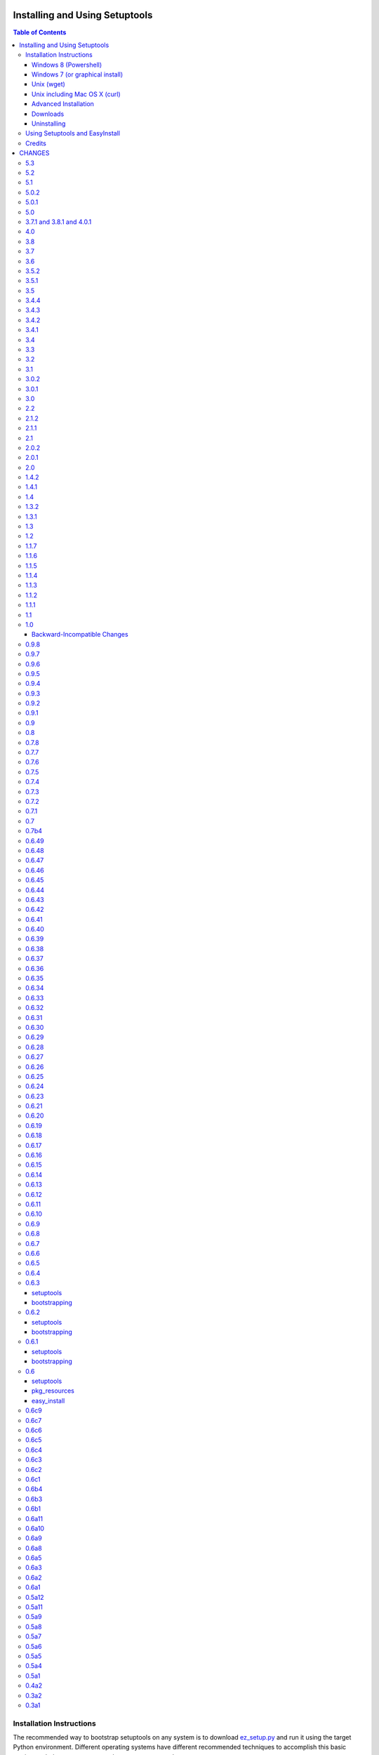 ===============================
Installing and Using Setuptools
===============================

.. contents:: **Table of Contents**


-------------------------
Installation Instructions
-------------------------

The recommended way to bootstrap setuptools on any system is to download
`ez_setup.py`_ and run it using the target Python environment. Different
operating systems have different recommended techniques to accomplish this
basic routine, so below are some examples to get you started.

Setuptools requires Python 2.6 or later. To install setuptools
on Python 2.4 or Python 2.5, use the `bootstrap script for Setuptools 1.x
<https://bitbucket.org/pypa/setuptools/raw/bootstrap-py24/ez_setup.py>`_.

The link provided to ez_setup.py is a bookmark to bootstrap script for the
latest known stable release.

.. _ez_setup.py: https://bootstrap.pypa.io/ez_setup.py

Windows 8 (Powershell)
======================

For best results, uninstall previous versions FIRST (see `Uninstalling`_).

Using Windows 8 or later, it's possible to install with one simple Powershell
command. Start up Powershell and paste this command::

    > (Invoke-WebRequest https://bootstrap.pypa.io/ez_setup.py).Content | python -

You must start the Powershell with Administrative privileges or you may choose
to install a user-local installation::

    > (Invoke-WebRequest https://bootstrap.pypa.io/ez_setup.py).Content | python - --user

If you have Python 3.3 or later, you can use the ``py`` command to install to
different Python versions. For example, to install to Python 3.3 if you have
Python 2.7 installed::

    > (Invoke-WebRequest https://bootstrap.pypa.io/ez_setup.py).Content | py -3 -

The recommended way to install setuptools on Windows is to download
`ez_setup.py`_ and run it. The script will download the appropriate .egg
file and install it for you.

Once installation is complete, you will find an ``easy_install`` program in
your Python ``Scripts`` subdirectory.  For simple invocation and best results,
add this directory to your ``PATH`` environment variable, if it is not already
present. If you did a user-local install, the ``Scripts`` subdirectory is
``$env:APPDATA\Python\Scripts``.


Windows 7 (or graphical install)
================================

For Windows 7 and earlier, download `ez_setup.py`_ using your favorite web
browser or other technique and "run" that file.


Unix (wget)
===========

Most Linux distributions come with wget.

Download `ez_setup.py`_ and run it using the target Python version. The script
will download the appropriate version and install it for you::

    > wget https://bootstrap.pypa.io/ez_setup.py -O - | python

Note that you will may need to invoke the command with superuser privileges to
install to the system Python::

    > wget https://bootstrap.pypa.io/ez_setup.py -O - | sudo python

Alternatively, Setuptools may be installed to a user-local path::

    > wget https://bootstrap.pypa.io/ez_setup.py -O - | python - --user

Unix including Mac OS X (curl)
==============================

If your system has curl installed, follow the ``wget`` instructions but
replace ``wget`` with ``curl`` and ``-O`` with ``-o``. For example::

    > curl https://bootstrap.pypa.io/ez_setup.py -o - | python


Advanced Installation
=====================

For more advanced installation options, such as installing to custom
locations or prefixes, download and extract the source
tarball from `Setuptools on PyPI <https://pypi.python.org/pypi/setuptools>`_
and run setup.py with any supported distutils and Setuptools options.
For example::

    setuptools-x.x$ python setup.py install --prefix=/opt/setuptools

Use ``--help`` to get a full options list, but we recommend consulting
the `EasyInstall manual`_ for detailed instructions, especially `the section
on custom installation locations`_.

.. _EasyInstall manual: https://pythonhosted.org/setuptools/EasyInstall
.. _the section on custom installation locations: https://pythonhosted.org/setuptools/EasyInstall#custom-installation-locations


Downloads
=========

All setuptools downloads can be found at `the project's home page in the Python
Package Index`_.  Scroll to the very bottom of the page to find the links.

.. _the project's home page in the Python Package Index: https://pypi.python.org/pypi/setuptools

In addition to the PyPI downloads, the development version of ``setuptools``
is available from the `Bitbucket repo`_, and in-development versions of the
`0.6 branch`_ are available as well.

.. _Bitbucket repo: https://bitbucket.org/pypa/setuptools/get/default.tar.gz#egg=setuptools-dev
.. _0.6 branch: http://svn.python.org/projects/sandbox/branches/setuptools-0.6/#egg=setuptools-dev06

Uninstalling
============

On Windows, if Setuptools was installed using an ``.exe`` or ``.msi``
installer, simply use the uninstall feature of "Add/Remove Programs" in the
Control Panel.

Otherwise, to uninstall Setuptools or Distribute, regardless of the Python
version, delete all ``setuptools*`` and ``distribute*`` files and
directories from your system's ``site-packages`` directory
(and any other ``sys.path`` directories) FIRST.

If you are upgrading or otherwise plan to re-install Setuptools or Distribute,
nothing further needs to be done. If you want to completely remove Setuptools,
you may also want to remove the 'easy_install' and 'easy_install-x.x' scripts
and associated executables installed to the Python scripts directory.

--------------------------------
Using Setuptools and EasyInstall
--------------------------------

Here are some of the available manuals, tutorials, and other resources for
learning about Setuptools, Python Eggs, and EasyInstall:

* `The EasyInstall user's guide and reference manual`_
* `The setuptools Developer's Guide`_
* `The pkg_resources API reference`_
* `Package Compatibility Notes`_ (user-maintained)
* `The Internal Structure of Python Eggs`_

Questions, comments, and bug reports should be directed to the `distutils-sig
mailing list`_.  If you have written (or know of) any tutorials, documentation,
plug-ins, or other resources for setuptools users, please let us know about
them there, so this reference list can be updated.  If you have working,
*tested* patches to correct problems or add features, you may submit them to
the `setuptools bug tracker`_.

.. _setuptools bug tracker: https://bitbucket.org/pypa/setuptools/issues
.. _Package Compatibility Notes: https://pythonhosted.org/setuptools/PackageNotes
.. _The Internal Structure of Python Eggs: https://pythonhosted.org/setuptools/formats.html
.. _The setuptools Developer's Guide: https://pythonhosted.org/setuptools/setuptools.html
.. _The pkg_resources API reference: https://pythonhosted.org/setuptools/pkg_resources.html
.. _The EasyInstall user's guide and reference manual: https://pythonhosted.org/setuptools/easy_install.html
.. _distutils-sig mailing list: http://mail.python.org/pipermail/distutils-sig/


-------
Credits
-------

* The original design for the ``.egg`` format and the ``pkg_resources`` API was
  co-created by Phillip Eby and Bob Ippolito.  Bob also implemented the first
  version of ``pkg_resources``, and supplied the OS X operating system version
  compatibility algorithm.

* Ian Bicking implemented many early "creature comfort" features of
  easy_install, including support for downloading via Sourceforge and
  Subversion repositories.  Ian's comments on the Web-SIG about WSGI
  application deployment also inspired the concept of "entry points" in eggs,
  and he has given talks at PyCon and elsewhere to inform and educate the
  community about eggs and setuptools.

* Jim Fulton contributed time and effort to build automated tests of various
  aspects of ``easy_install``, and supplied the doctests for the command-line
  ``.exe`` wrappers on Windows.

* Phillip J. Eby is the seminal author of setuptools, and
  first proposed the idea of an importable binary distribution format for
  Python application plug-ins.

* Significant parts of the implementation of setuptools were funded by the Open
  Source Applications Foundation, to provide a plug-in infrastructure for the
  Chandler PIM application.  In addition, many OSAF staffers (such as Mike
  "Code Bear" Taylor) contributed their time and stress as guinea pigs for the
  use of eggs and setuptools, even before eggs were "cool".  (Thanks, guys!)

* Tarek Ziadé is the principal author of the Distribute fork, which
  re-invigorated the community on the project, encouraged renewed innovation,
  and addressed many defects.

* Since the merge with Distribute, Jason R. Coombs is the
  maintainer of setuptools.  The project is maintained in coordination with
  the Python Packaging Authority (PyPA) and the larger Python community.

.. _files:

=======
CHANGES
=======

---
5.3
---

* `Issue #185 <https://bitbucket.org/pypa/setuptools/issue/185>`_: Make svn tagging work on the new style SVN metadata.
  Thanks cazabon!
* Prune revision control directories (e.g .svn) from base path
  as well as sub-directories.

---
5.2
---

* Added a `Developer Guide
  <https://pythonhosted.org/setuptools/developer-guide.html>`_ to the official
  documentation.
* Some code refactoring and cleanup was done with no intended behavioral
  changes.
* During install_egg_info, the generated lines for namespace package .pth
  files are now processed even during a dry run.

---
5.1
---

* `Issue #202 <https://bitbucket.org/pypa/setuptools/issue/202>`_: Implemented more robust cache invalidation for the ZipImporter,
  building on the work in `Issue #168 <https://bitbucket.org/pypa/setuptools/issue/168>`_. Special thanks to Jurko Gospodnetić and
  PJE.

-----
5.0.2
-----

* `Issue #220 <https://bitbucket.org/pypa/setuptools/issue/220>`_: Restored script templates.

-----
5.0.1
-----

* Renamed script templates to end with .tmpl now that they no longer need
  to be processed by 2to3. Fixes spurious syntax errors during build/install.

---
5.0
---

* `Issue #218 <https://bitbucket.org/pypa/setuptools/issue/218>`_: Re-release of 3.8.1 to signal that it supersedes 4.x.
* Incidentally, script templates were updated not to include the triple-quote
  escaping.

-------------------------
3.7.1 and 3.8.1 and 4.0.1
-------------------------

* `Issue #213 <https://bitbucket.org/pypa/setuptools/issue/213>`_: Use legacy StringIO behavior for compatibility under pbr.
* `Issue #218 <https://bitbucket.org/pypa/setuptools/issue/218>`_: Setuptools 3.8.1 superseded 4.0.1, and 4.x was removed
  from the available versions to install.

---
4.0
---

* `Issue #210 <https://bitbucket.org/pypa/setuptools/issue/210>`_: ``setup.py develop`` now copies scripts in binary mode rather
  than text mode, matching the behavior of the ``install`` command.

---
3.8
---

* Extend `Issue #197 <https://bitbucket.org/pypa/setuptools/issue/197>`_ workaround to include all Python 3 versions prior to
  3.2.2.

---
3.7
---

* `Issue #193 <https://bitbucket.org/pypa/setuptools/issue/193>`_: Improved handling of Unicode filenames when building manifests.

---
3.6
---

* `Issue #203 <https://bitbucket.org/pypa/setuptools/issue/203>`_: Honor proxy settings for Powershell downloader in the bootstrap
  routine.

-----
3.5.2
-----

* `Issue #168 <https://bitbucket.org/pypa/setuptools/issue/168>`_: More robust handling of replaced zip files and stale caches.
  Fixes ZipImportError complaining about a 'bad local header'.

-----
3.5.1
-----

* `Issue #199 <https://bitbucket.org/pypa/setuptools/issue/199>`_: Restored ``install._install`` for compatibility with earlier
  NumPy versions.

---
3.5
---

* `Issue #195 <https://bitbucket.org/pypa/setuptools/issue/195>`_: Follow symbolic links in find_packages (restoring behavior
  broken in 3.4).
* `Issue #197 <https://bitbucket.org/pypa/setuptools/issue/197>`_: On Python 3.1, PKG-INFO is now saved in a UTF-8 encoding instead
  of ``sys.getpreferredencoding`` to match the behavior on Python 2.6-3.4.
* `Issue #192 <https://bitbucket.org/pypa/setuptools/issue/192>`_: Preferred bootstrap location is now
  https://bootstrap.pypa.io/ez_setup.py (mirrored from former location).

-----
3.4.4
-----

* `Issue #184 <https://bitbucket.org/pypa/setuptools/issue/184>`_: Correct failure where find_package over-matched packages
  when directory traversal isn't short-circuited.

-----
3.4.3
-----

* `Issue #183 <https://bitbucket.org/pypa/setuptools/issue/183>`_: Really fix test command with Python 3.1.

-----
3.4.2
-----

* `Issue #183 <https://bitbucket.org/pypa/setuptools/issue/183>`_: Fix additional regression in test command on Python 3.1.

-----
3.4.1
-----

* `Issue #180 <https://bitbucket.org/pypa/setuptools/issue/180>`_: Fix regression in test command not caught by py.test-run tests.

---
3.4
---

* `Issue #176 <https://bitbucket.org/pypa/setuptools/issue/176>`_: Add parameter to the test command to support a custom test
  runner: --test-runner or -r.
* `Issue #177 <https://bitbucket.org/pypa/setuptools/issue/177>`_: Now assume most common invocation to install command on
  platforms/environments without stack support (issuing a warning). Setuptools
  now installs naturally on IronPython. Behavior on CPython should be
  unchanged.

---
3.3
---

* Add ``include`` parameter to ``setuptools.find_packages()``.

---
3.2
---

* `Pull Request #39 <https://bitbucket.org/pypa/setuptools/pull-request/39>`_: Add support for C++ targets from Cython ``.pyx`` files.
* `Issue #162 <https://bitbucket.org/pypa/setuptools/issue/162>`_: Update dependency on certifi to 1.0.1.
* `Issue #164 <https://bitbucket.org/pypa/setuptools/issue/164>`_: Update dependency on wincertstore to 0.2.

---
3.1
---

* `Issue #161 <https://bitbucket.org/pypa/setuptools/issue/161>`_: Restore Features functionality to allow backward compatibility
  (for Features) until the uses of that functionality is sufficiently removed.

-----
3.0.2
-----

* Correct typo in previous bugfix.

-----
3.0.1
-----

* `Issue #157 <https://bitbucket.org/pypa/setuptools/issue/157>`_: Restore support for Python 2.6 in bootstrap script where
  ``zipfile.ZipFile`` does not yet have support for context managers.

---
3.0
---

* `Issue #125 <https://bitbucket.org/pypa/setuptools/issue/125>`_: Prevent Subversion support from creating a ~/.subversion
  directory just for checking the presence of a Subversion repository.
* `Issue #12 <https://bitbucket.org/pypa/setuptools/issue/12>`_: Namespace packages are now imported lazily.  That is, the mere
  declaration of a namespace package in an egg on ``sys.path`` no longer
  causes it to be imported when ``pkg_resources`` is imported.  Note that this
  change means that all of a namespace package's ``__init__.py`` files must
  include a ``declare_namespace()`` call in order to ensure that they will be
  handled properly at runtime.  In 2.x it was possible to get away without
  including the declaration, but only at the cost of forcing namespace
  packages to be imported early, which 3.0 no longer does.
* `Issue #148 <https://bitbucket.org/pypa/setuptools/issue/148>`_: When building (bdist_egg), setuptools no longer adds
  ``__init__.py`` files to namespace packages. Any packages that rely on this
  behavior will need to create ``__init__.py`` files and include the
  ``declare_namespace()``.
* `Issue #7 <https://bitbucket.org/pypa/setuptools/issue/7>`_: Setuptools itself is now distributed as a zip archive in addition to
  tar archive. ez_setup.py now uses zip archive. This approach avoids the potential
  security vulnerabilities presented by use of tar archives in ez_setup.py.
  It also leverages the security features added to ZipFile.extract in Python 2.7.4.
* `Issue #65 <https://bitbucket.org/pypa/setuptools/issue/65>`_: Removed deprecated Features functionality.
* `Pull Request #28 <https://bitbucket.org/pypa/setuptools/pull-request/28>`_: Remove backport of ``_bytecode_filenames`` which is
  available in Python 2.6 and later, but also has better compatibility with
  Python 3 environments.
* `Issue #156 <https://bitbucket.org/pypa/setuptools/issue/156>`_: Fix spelling of __PYVENV_LAUNCHER__ variable.

---
2.2
---

* `Issue #141 <https://bitbucket.org/pypa/setuptools/issue/141>`_: Restored fix for allowing setup_requires dependencies to
  override installed dependencies during setup.
* `Issue #128 <https://bitbucket.org/pypa/setuptools/issue/128>`_: Fixed issue where only the first dependency link was honored
  in a distribution where multiple dependency links were supplied.

-----
2.1.2
-----

* `Issue #144 <https://bitbucket.org/pypa/setuptools/issue/144>`_: Read long_description using codecs module to avoid errors
  installing on systems where LANG=C.

-----
2.1.1
-----

* `Issue #139 <https://bitbucket.org/pypa/setuptools/issue/139>`_: Fix regression in re_finder for CVS repos (and maybe Git repos
  as well).

---
2.1
---

* `Issue #129 <https://bitbucket.org/pypa/setuptools/issue/129>`_: Suppress inspection of ``*.whl`` files when searching for files
  in a zip-imported file.
* `Issue #131 <https://bitbucket.org/pypa/setuptools/issue/131>`_: Fix RuntimeError when constructing an egg fetcher.

-----
2.0.2
-----

* Fix NameError during installation with Python implementations (e.g. Jython)
  not containing parser module.
* Fix NameError in ``sdist:re_finder``.

-----
2.0.1
-----

* `Issue #124 <https://bitbucket.org/pypa/setuptools/issue/124>`_: Fixed error in list detection in upload_docs.

---
2.0
---

* `Issue #121 <https://bitbucket.org/pypa/setuptools/issue/121>`_: Exempt lib2to3 pickled grammars from DirectorySandbox.
* `Issue #41 <https://bitbucket.org/pypa/setuptools/issue/41>`_: Dropped support for Python 2.4 and Python 2.5. Clients requiring
  setuptools for those versions of Python should use setuptools 1.x.
* Removed ``setuptools.command.easy_install.HAS_USER_SITE``. Clients
  expecting this boolean variable should use ``site.ENABLE_USER_SITE``
  instead.
* Removed ``pkg_resources.ImpWrapper``. Clients that expected this class
  should use ``pkgutil.ImpImporter`` instead.

-----
1.4.2
-----

* `Issue #116 <https://bitbucket.org/pypa/setuptools/issue/116>`_: Correct TypeError when reading a local package index on Python
  3.

-----
1.4.1
-----

* `Issue #114 <https://bitbucket.org/pypa/setuptools/issue/114>`_: Use ``sys.getfilesystemencoding`` for decoding config in
  ``bdist_wininst`` distributions.

* `Issue #105 <https://bitbucket.org/pypa/setuptools/issue/105>`_ and `Issue #113 <https://bitbucket.org/pypa/setuptools/issue/113>`_: Establish a more robust technique for
  determining the terminal encoding::

    1. Try ``getpreferredencoding``
    2. If that returns US_ASCII or None, try the encoding from
       ``getdefaultlocale``. If that encoding was a "fallback" because Python
       could not figure it out from the environment or OS, encoding remains
       unresolved.
    3. If the encoding is resolved, then make sure Python actually implements
       the encoding.
    4. On the event of an error or unknown codec, revert to fallbacks
       (UTF-8 on Darwin, ASCII on everything else).
    5. On the encoding is 'mac-roman' on Darwin, use UTF-8 as 'mac-roman' was
       a bug on older Python releases.

    On a side note, it would seem that the encoding only matters for when SVN
    does not yet support ``--xml`` and when getting repository and svn version
    numbers. The ``--xml`` technique should yield UTF-8 according to some
    messages on the SVN mailing lists. So if the version numbers are always
    7-bit ASCII clean, it may be best to only support the file parsing methods
    for legacy SVN releases and support for SVN without the subprocess command
    would simple go away as support for the older SVNs does.

---
1.4
---

* `Issue #27 <https://bitbucket.org/pypa/setuptools/issue/27>`_: ``easy_install`` will now use credentials from .pypirc if
  present for connecting to the package index.
* `Pull Request #21 <https://bitbucket.org/pypa/setuptools/pull-request/21>`_: Omit unwanted newlines in ``package_index._encode_auth``
  when the username/password pair length indicates wrapping.

-----
1.3.2
-----

* `Issue #99 <https://bitbucket.org/pypa/setuptools/issue/99>`_: Fix filename encoding issues in SVN support.

-----
1.3.1
-----

* Remove exuberant warning in SVN support when SVN is not used.

---
1.3
---

* Address security vulnerability in SSL match_hostname check as reported in
  `Python #17997 <http://bugs.python.org/issue17997>`_.
* Prefer `backports.ssl_match_hostname
  <https://pypi.python.org/pypi/backports.ssl_match_hostname>`_ for backport
  implementation if present.
* Correct NameError in ``ssl_support`` module (``socket.error``).

---
1.2
---

* `Issue #26 <https://bitbucket.org/pypa/setuptools/issue/26>`_: Add support for SVN 1.7. Special thanks to Philip Thiem for the
  contribution.
* `Issue #93 <https://bitbucket.org/pypa/setuptools/issue/93>`_: Wheels are now distributed with every release. Note that as
  reported in `Issue #108 <https://bitbucket.org/pypa/setuptools/issue/108>`_, as of Pip 1.4, scripts aren't installed properly
  from wheels. Therefore, if using Pip to install setuptools from a wheel,
  the ``easy_install`` command will not be available.
* Setuptools "natural" launcher support, introduced in 1.0, is now officially
  supported.

-----
1.1.7
-----

* Fixed behavior of NameError handling in 'script template (dev).py' (script
  launcher for 'develop' installs).
* ``ez_setup.py`` now ensures partial downloads are cleaned up following
  a failed download.
* `Distribute #363 <https://bitbucket.org/tarek/distribute/issue/363>`_ and `Issue #55 <https://bitbucket.org/pypa/setuptools/issue/55>`_: Skip an sdist test that fails on locales
  other than UTF-8.

-----
1.1.6
-----

* `Distribute #349 <https://bitbucket.org/tarek/distribute/issue/349>`_: ``sandbox.execfile`` now opens the target file in binary
  mode, thus honoring a BOM in the file when compiled.

-----
1.1.5
-----

* `Issue #69 <https://bitbucket.org/pypa/setuptools/issue/69>`_: Second attempt at fix (logic was reversed).

-----
1.1.4
-----

* `Issue #77 <https://bitbucket.org/pypa/setuptools/issue/77>`_: Fix error in upload command (Python 2.4).

-----
1.1.3
-----

* Fix NameError in previous patch.

-----
1.1.2
-----

* `Issue #69 <https://bitbucket.org/pypa/setuptools/issue/69>`_: Correct issue where 404 errors are returned for URLs with
  fragments in them (such as #egg=).

-----
1.1.1
-----

* `Issue #75 <https://bitbucket.org/pypa/setuptools/issue/75>`_: Add ``--insecure`` option to ez_setup.py to accommodate
  environments where a trusted SSL connection cannot be validated.
* `Issue #76 <https://bitbucket.org/pypa/setuptools/issue/76>`_: Fix AttributeError in upload command with Python 2.4.

---
1.1
---

* `Issue #71 <https://bitbucket.org/pypa/setuptools/issue/71>`_ (`Distribute #333 <https://bitbucket.org/tarek/distribute/issue/333>`_): EasyInstall now puts less emphasis on the
  condition when a host is blocked via ``--allow-hosts``.
* `Issue #72 <https://bitbucket.org/pypa/setuptools/issue/72>`_: Restored Python 2.4 compatibility in ``ez_setup.py``.

---
1.0
---

* `Issue #60 <https://bitbucket.org/pypa/setuptools/issue/60>`_: On Windows, Setuptools supports deferring to another launcher,
  such as Vinay Sajip's `pylauncher <https://bitbucket.org/pypa/pylauncher>`_
  (included with Python 3.3) to launch console and GUI scripts and not install
  its own launcher executables. This experimental functionality is currently
  only enabled if  the ``SETUPTOOLS_LAUNCHER`` environment variable is set to
  "natural". In the future, this behavior may become default, but only after
  it has matured and seen substantial adoption. The ``SETUPTOOLS_LAUNCHER``
  also accepts "executable" to force the default behavior of creating launcher
  executables.
* `Issue #63 <https://bitbucket.org/pypa/setuptools/issue/63>`_: Bootstrap script (ez_setup.py) now prefers Powershell, curl, or
  wget for retrieving the Setuptools tarball for improved security of the
  install. The script will still fall back to a simple ``urlopen`` on
  platforms that do not have these tools.
* `Issue #65 <https://bitbucket.org/pypa/setuptools/issue/65>`_: Deprecated the ``Features`` functionality.
* `Issue #52 <https://bitbucket.org/pypa/setuptools/issue/52>`_: In ``VerifyingHTTPSConn``, handle a tunnelled (proxied)
  connection.

Backward-Incompatible Changes
=============================

This release includes a couple of backward-incompatible changes, but most if
not all users will find 1.0 a drop-in replacement for 0.9.

* `Issue #50 <https://bitbucket.org/pypa/setuptools/issue/50>`_: Normalized API of environment marker support. Specifically,
  removed line number and filename from SyntaxErrors when returned from
  `pkg_resources.invalid_marker`. Any clients depending on the specific
  string representation of exceptions returned by that function may need to
  be updated to account for this change.
* `Issue #50 <https://bitbucket.org/pypa/setuptools/issue/50>`_: SyntaxErrors generated by `pkg_resources.invalid_marker` are
  normalized for cross-implementation consistency.
* Removed ``--ignore-conflicts-at-my-risk`` and ``--delete-conflicting``
  options to easy_install. These options have been deprecated since 0.6a11.

-----
0.9.8
-----

* `Issue #53 <https://bitbucket.org/pypa/setuptools/issue/53>`_: Fix NameErrors in `_vcs_split_rev_from_url`.

-----
0.9.7
-----

* `Issue #49 <https://bitbucket.org/pypa/setuptools/issue/49>`_: Correct AttributeError on PyPy where a hashlib.HASH object does
  not have a `.name` attribute.
* `Issue #34 <https://bitbucket.org/pypa/setuptools/issue/34>`_: Documentation now refers to bootstrap script in code repository
  referenced by bookmark.
* Add underscore-separated keys to environment markers (markerlib).

-----
0.9.6
-----

* `Issue #44 <https://bitbucket.org/pypa/setuptools/issue/44>`_: Test failure on Python 2.4 when MD5 hash doesn't have a `.name`
  attribute.

-----
0.9.5
-----

* `Python #17980 <http://bugs.python.org/issue17980>`_: Fix security vulnerability in SSL certificate validation.

-----
0.9.4
-----

* `Issue #43 <https://bitbucket.org/pypa/setuptools/issue/43>`_: Fix issue (introduced in 0.9.1) with version resolution when
  upgrading over other releases of Setuptools.

-----
0.9.3
-----

* `Issue #42 <https://bitbucket.org/pypa/setuptools/issue/42>`_: Fix new ``AttributeError`` introduced in last fix.

-----
0.9.2
-----

* `Issue #42 <https://bitbucket.org/pypa/setuptools/issue/42>`_: Fix regression where blank checksums would trigger an
  ``AttributeError``.

-----
0.9.1
-----

* `Distribute #386 <https://bitbucket.org/tarek/distribute/issue/386>`_: Allow other positional and keyword arguments to os.open.
* Corrected dependency on certifi mis-referenced in 0.9.

---
0.9
---

* `package_index` now validates hashes other than MD5 in download links.

---
0.8
---

* Code base now runs on Python 2.4 - Python 3.3 without Python 2to3
  conversion.

-----
0.7.8
-----

* `Distribute #375 <https://bitbucket.org/tarek/distribute/issue/375>`_: Yet another fix for yet another regression.

-----
0.7.7
-----

* `Distribute #375 <https://bitbucket.org/tarek/distribute/issue/375>`_: Repair AttributeError created in last release (redo).
* `Issue #30 <https://bitbucket.org/pypa/setuptools/issue/30>`_: Added test for get_cache_path.

-----
0.7.6
-----

* `Distribute #375 <https://bitbucket.org/tarek/distribute/issue/375>`_: Repair AttributeError created in last release.

-----
0.7.5
-----

* `Issue #21 <https://bitbucket.org/pypa/setuptools/issue/21>`_: Restore Python 2.4 compatibility in ``test_easy_install``.
* `Distribute #375 <https://bitbucket.org/tarek/distribute/issue/375>`_: Merged additional warning from Distribute 0.6.46.
* Now honor the environment variable
  ``SETUPTOOLS_DISABLE_VERSIONED_EASY_INSTALL_SCRIPT`` in addition to the now
  deprecated ``DISTRIBUTE_DISABLE_VERSIONED_EASY_INSTALL_SCRIPT``.

-----
0.7.4
-----

* `Issue #20 <https://bitbucket.org/pypa/setuptools/issue/20>`_: Fix comparison of parsed SVN version on Python 3.

-----
0.7.3
-----

* `Issue #1 <https://bitbucket.org/pypa/setuptools/issue/1>`_: Disable installation of Windows-specific files on non-Windows systems.
* Use new sysconfig module with Python 2.7 or >=3.2.

-----
0.7.2
-----

* `Issue #14 <https://bitbucket.org/pypa/setuptools/issue/14>`_: Use markerlib when the `parser` module is not available.
* `Issue #10 <https://bitbucket.org/pypa/setuptools/issue/10>`_: ``ez_setup.py`` now uses HTTPS to download setuptools from PyPI.

-----
0.7.1
-----

* Fix NameError (`Issue #3 <https://bitbucket.org/pypa/setuptools/issue/3>`_) again - broken in bad merge.

---
0.7
---

* Merged Setuptools and Distribute. See docs/merge.txt for details.

Added several features that were slated for setuptools 0.6c12:

* Index URL now defaults to HTTPS.
* Added experimental environment marker support. Now clients may designate a
  PEP-426 environment marker for "extra" dependencies. Setuptools uses this
  feature in ``setup.py`` for optional SSL and certificate validation support
  on older platforms. Based on Distutils-SIG discussions, the syntax is
  somewhat tentative. There should probably be a PEP with a firmer spec before
  the feature should be considered suitable for use.
* Added support for SSL certificate validation when installing packages from
  an HTTPS service.

-----
0.7b4
-----

* `Issue #3 <https://bitbucket.org/pypa/setuptools/issue/3>`_: Fixed NameError in SSL support.

------
0.6.49
------

* Move warning check in ``get_cache_path`` to follow the directory creation
  to avoid errors when the cache path does not yet exist. Fixes the error
  reported in `Distribute #375 <https://bitbucket.org/tarek/distribute/issue/375>`_.

------
0.6.48
------

* Correct AttributeError in ``ResourceManager.get_cache_path`` introduced in
  0.6.46 (redo).

------
0.6.47
------

* Correct AttributeError in ``ResourceManager.get_cache_path`` introduced in
  0.6.46.

------
0.6.46
------

* `Distribute #375 <https://bitbucket.org/tarek/distribute/issue/375>`_: Issue a warning if the PYTHON_EGG_CACHE or otherwise
  customized egg cache location specifies a directory that's group- or
  world-writable.

------
0.6.45
------

* `Distribute #379 <https://bitbucket.org/tarek/distribute/issue/379>`_: ``distribute_setup.py`` now traps VersionConflict as well,
  restoring ability to upgrade from an older setuptools version.

------
0.6.44
------

* ``distribute_setup.py`` has been updated to allow Setuptools 0.7 to
  satisfy use_setuptools.

------
0.6.43
------

* `Distribute #378 <https://bitbucket.org/tarek/distribute/issue/378>`_: Restore support for Python 2.4 Syntax (regression in 0.6.42).

------
0.6.42
------

* External links finder no longer yields duplicate links.
* `Distribute #337 <https://bitbucket.org/tarek/distribute/issue/337>`_: Moved site.py to setuptools/site-patch.py (graft of very old
  patch from setuptools trunk which inspired PR `#31 <https://bitbucket.org/pypa/setuptools/issue/31>`_).

------
0.6.41
------

* `Distribute #27 <https://bitbucket.org/tarek/distribute/issue/27>`_: Use public api for loading resources from zip files rather than
  the private method `_zip_directory_cache`.
* Added a new function ``easy_install.get_win_launcher`` which may be used by
  third-party libraries such as buildout to get a suitable script launcher.

------
0.6.40
------

* `Distribute #376 <https://bitbucket.org/tarek/distribute/issue/376>`_: brought back cli.exe and gui.exe that were deleted in the
  previous release.

------
0.6.39
------

* Add support for console launchers on ARM platforms.
* Fix possible issue in GUI launchers where the subsystem was not supplied to
  the linker.
* Launcher build script now refactored for robustness.
* `Distribute #375 <https://bitbucket.org/tarek/distribute/issue/375>`_: Resources extracted from a zip egg to the file system now also
  check the contents of the file against the zip contents during each
  invocation of get_resource_filename.

------
0.6.38
------

* `Distribute #371 <https://bitbucket.org/tarek/distribute/issue/371>`_: The launcher manifest file is now installed properly.

------
0.6.37
------

* `Distribute #143 <https://bitbucket.org/tarek/distribute/issue/143>`_: Launcher scripts, including easy_install itself, are now
  accompanied by a manifest on 32-bit Windows environments to avoid the
  Installer Detection Technology and thus undesirable UAC elevation described
  in `this Microsoft article
  <http://technet.microsoft.com/en-us/library/cc709628%28WS.10%29.aspx>`_.

------
0.6.36
------

* `Pull Request #35 <https://bitbucket.org/pypa/setuptools/pull-request/35>`_: In `Buildout #64 <https://github.com/buildout/buildout/issues/64>`_, it was reported that
  under Python 3, installation of distutils scripts could attempt to copy
  the ``__pycache__`` directory as a file, causing an error, apparently only
  under Windows. Easy_install now skips all directories when processing
  metadata scripts.

------
0.6.35
------


Note this release is backward-incompatible with distribute 0.6.23-0.6.34 in
how it parses version numbers.

* `Distribute #278 <https://bitbucket.org/tarek/distribute/issue/278>`_: Restored compatibility with distribute 0.6.22 and setuptools
  0.6. Updated the documentation to match more closely with the version
  parsing as intended in setuptools 0.6.

------
0.6.34
------

* `Distribute #341 <https://bitbucket.org/tarek/distribute/issue/341>`_: 0.6.33 fails to build under Python 2.4.

------
0.6.33
------

* Fix 2 errors with Jython 2.5.
* Fix 1 failure with Jython 2.5 and 2.7.
* Disable workaround for Jython scripts on Linux systems.
* `Distribute #336 <https://bitbucket.org/tarek/distribute/issue/336>`_: `setup.py` no longer masks failure exit code when tests fail.
* Fix issue in pkg_resources where try/except around a platform-dependent
  import would trigger hook load failures on Mercurial. See pull request 32
  for details.
* `Distribute #341 <https://bitbucket.org/tarek/distribute/issue/341>`_: Fix a ResourceWarning.

------
0.6.32
------

* Fix test suite with Python 2.6.
* Fix some DeprecationWarnings and ResourceWarnings.
* `Distribute #335 <https://bitbucket.org/tarek/distribute/issue/335>`_: Backed out `setup_requires` superceding installed requirements
  until regression can be addressed.

------
0.6.31
------

* `Distribute #303 <https://bitbucket.org/tarek/distribute/issue/303>`_: Make sure the manifest only ever contains UTF-8 in Python 3.
* `Distribute #329 <https://bitbucket.org/tarek/distribute/issue/329>`_: Properly close files created by tests for compatibility with
  Jython.
* Work around `Jython #1980 <http://bugs.jython.org/issue1980>`_ and `Jython #1981 <http://bugs.jython.org/issue1981>`_.
* `Distribute #334 <https://bitbucket.org/tarek/distribute/issue/334>`_: Provide workaround for packages that reference `sys.__stdout__`
  such as numpy does. This change should address
  `virtualenv `#359 <https://bitbucket.org/pypa/setuptools/issue/359>`_ <https://github.com/pypa/virtualenv/issues/359>`_ as long
  as the system encoding is UTF-8 or the IO encoding is specified in the
  environment, i.e.::

     PYTHONIOENCODING=utf8 pip install numpy

* Fix for encoding issue when installing from Windows executable on Python 3.
* `Distribute #323 <https://bitbucket.org/tarek/distribute/issue/323>`_: Allow `setup_requires` requirements to supercede installed
  requirements. Added some new keyword arguments to existing pkg_resources
  methods. Also had to updated how __path__ is handled for namespace packages
  to ensure that when a new egg distribution containing a namespace package is
  placed on sys.path, the entries in __path__ are found in the same order they
  would have been in had that egg been on the path when pkg_resources was
  first imported.

------
0.6.30
------

* `Distribute #328 <https://bitbucket.org/tarek/distribute/issue/328>`_: Clean up temporary directories in distribute_setup.py.
* Fix fatal bug in distribute_setup.py.

------
0.6.29
------

* `Pull Request #14 <https://bitbucket.org/pypa/setuptools/pull-request/14>`_: Honor file permissions in zip files.
* `Distribute #327 <https://bitbucket.org/tarek/distribute/issue/327>`_: Merged pull request `#24 <https://bitbucket.org/pypa/setuptools/issue/24>`_ to fix a dependency problem with pip.
* Merged pull request `#23 <https://bitbucket.org/pypa/setuptools/issue/23>`_ to fix https://github.com/pypa/virtualenv/issues/301.
* If Sphinx is installed, the `upload_docs` command now runs `build_sphinx`
  to produce uploadable documentation.
* `Distribute #326 <https://bitbucket.org/tarek/distribute/issue/326>`_: `upload_docs` provided mangled auth credentials under Python 3.
* `Distribute #320 <https://bitbucket.org/tarek/distribute/issue/320>`_: Fix check for "createable" in distribute_setup.py.
* `Distribute #305 <https://bitbucket.org/tarek/distribute/issue/305>`_: Remove a warning that was triggered during normal operations.
* `Distribute #311 <https://bitbucket.org/tarek/distribute/issue/311>`_: Print metadata in UTF-8 independent of platform.
* `Distribute #303 <https://bitbucket.org/tarek/distribute/issue/303>`_: Read manifest file with UTF-8 encoding under Python 3.
* `Distribute #301 <https://bitbucket.org/tarek/distribute/issue/301>`_: Allow to run tests of namespace packages when using 2to3.
* `Distribute #304 <https://bitbucket.org/tarek/distribute/issue/304>`_: Prevent import loop in site.py under Python 3.3.
* `Distribute #283 <https://bitbucket.org/tarek/distribute/issue/283>`_: Reenable scanning of `*.pyc` / `*.pyo` files on Python 3.3.
* `Distribute #299 <https://bitbucket.org/tarek/distribute/issue/299>`_: The develop command didn't work on Python 3, when using 2to3,
  as the egg link would go to the Python 2 source. Linking to the 2to3'd code
  in build/lib makes it work, although you will have to rebuild the module
  before testing it.
* `Distribute #306 <https://bitbucket.org/tarek/distribute/issue/306>`_: Even if 2to3 is used, we build in-place under Python 2.
* `Distribute #307 <https://bitbucket.org/tarek/distribute/issue/307>`_: Prints the full path when .svn/entries is broken.
* `Distribute #313 <https://bitbucket.org/tarek/distribute/issue/313>`_: Support for sdist subcommands (Python 2.7)
* `Distribute #314 <https://bitbucket.org/tarek/distribute/issue/314>`_: test_local_index() would fail an OS X.
* `Distribute #310 <https://bitbucket.org/tarek/distribute/issue/310>`_: Non-ascii characters in a namespace __init__.py causes errors.
* `Distribute #218 <https://bitbucket.org/tarek/distribute/issue/218>`_: Improved documentation on behavior of `package_data` and
  `include_package_data`. Files indicated by `package_data` are now included
  in the manifest.
* `distribute_setup.py` now allows a `--download-base` argument for retrieving
  distribute from a specified location.

------
0.6.28
------

* `Distribute #294 <https://bitbucket.org/tarek/distribute/issue/294>`_: setup.py can now be invoked from any directory.
* Scripts are now installed honoring the umask.
* Added support for .dist-info directories.
* `Distribute #283 <https://bitbucket.org/tarek/distribute/issue/283>`_: Fix and disable scanning of `*.pyc` / `*.pyo` files on
  Python 3.3.

------
0.6.27
------

* Support current snapshots of CPython 3.3.
* Distribute now recognizes README.rst as a standard, default readme file.
* Exclude 'encodings' modules when removing modules from sys.modules.
  Workaround for `#285 <https://bitbucket.org/pypa/setuptools/issue/285>`_.
* `Distribute #231 <https://bitbucket.org/tarek/distribute/issue/231>`_: Don't fiddle with system python when used with buildout
  (bootstrap.py)

------
0.6.26
------

* `Distribute #183 <https://bitbucket.org/tarek/distribute/issue/183>`_: Symlinked files are now extracted from source distributions.
* `Distribute #227 <https://bitbucket.org/tarek/distribute/issue/227>`_: Easy_install fetch parameters are now passed during the
  installation of a source distribution; now fulfillment of setup_requires
  dependencies will honor the parameters passed to easy_install.

------
0.6.25
------

* `Distribute #258 <https://bitbucket.org/tarek/distribute/issue/258>`_: Workaround a cache issue
* `Distribute #260 <https://bitbucket.org/tarek/distribute/issue/260>`_: distribute_setup.py now accepts the --user parameter for
  Python 2.6 and later.
* `Distribute #262 <https://bitbucket.org/tarek/distribute/issue/262>`_: package_index.open_with_auth no longer throws LookupError
  on Python 3.
* `Distribute #269 <https://bitbucket.org/tarek/distribute/issue/269>`_: AttributeError when an exception occurs reading Manifest.in
  on late releases of Python.
* `Distribute #272 <https://bitbucket.org/tarek/distribute/issue/272>`_: Prevent TypeError when namespace package names are unicode
  and single-install-externally-managed is used. Also fixes PIP issue
  449.
* `Distribute #273 <https://bitbucket.org/tarek/distribute/issue/273>`_: Legacy script launchers now install with Python2/3 support.

------
0.6.24
------

* `Distribute #249 <https://bitbucket.org/tarek/distribute/issue/249>`_: Added options to exclude 2to3 fixers

------
0.6.23
------

* `Distribute #244 <https://bitbucket.org/tarek/distribute/issue/244>`_: Fixed a test
* `Distribute #243 <https://bitbucket.org/tarek/distribute/issue/243>`_: Fixed a test
* `Distribute #239 <https://bitbucket.org/tarek/distribute/issue/239>`_: Fixed a test
* `Distribute #240 <https://bitbucket.org/tarek/distribute/issue/240>`_: Fixed a test
* `Distribute #241 <https://bitbucket.org/tarek/distribute/issue/241>`_: Fixed a test
* `Distribute #237 <https://bitbucket.org/tarek/distribute/issue/237>`_: Fixed a test
* `Distribute #238 <https://bitbucket.org/tarek/distribute/issue/238>`_: easy_install now uses 64bit executable wrappers on 64bit Python
* `Distribute #208 <https://bitbucket.org/tarek/distribute/issue/208>`_: Fixed parsed_versions, it now honors post-releases as noted in the documentation
* `Distribute #207 <https://bitbucket.org/tarek/distribute/issue/207>`_: Windows cli and gui wrappers pass CTRL-C to child python process
* `Distribute #227 <https://bitbucket.org/tarek/distribute/issue/227>`_: easy_install now passes its arguments to setup.py bdist_egg
* `Distribute #225 <https://bitbucket.org/tarek/distribute/issue/225>`_: Fixed a NameError on Python 2.5, 2.4

------
0.6.21
------

* `Distribute #225 <https://bitbucket.org/tarek/distribute/issue/225>`_: FIxed a regression on py2.4

------
0.6.20
------

* `Distribute #135 <https://bitbucket.org/tarek/distribute/issue/135>`_: Include url in warning when processing URLs in package_index.
* `Distribute #212 <https://bitbucket.org/tarek/distribute/issue/212>`_: Fix issue where easy_instal fails on Python 3 on windows installer.
* `Distribute #213 <https://bitbucket.org/tarek/distribute/issue/213>`_: Fix typo in documentation.

------
0.6.19
------

* `Distribute #206 <https://bitbucket.org/tarek/distribute/issue/206>`_: AttributeError: 'HTTPMessage' object has no attribute 'getheaders'

------
0.6.18
------

* `Distribute #210 <https://bitbucket.org/tarek/distribute/issue/210>`_: Fixed a regression introduced by `Distribute #204 <https://bitbucket.org/tarek/distribute/issue/204>`_ fix.

------
0.6.17
------

* Support 'DISTRIBUTE_DISABLE_VERSIONED_EASY_INSTALL_SCRIPT' environment
  variable to allow to disable installation of easy_install-${version} script.
* Support Python >=3.1.4 and >=3.2.1.
* `Distribute #204 <https://bitbucket.org/tarek/distribute/issue/204>`_: Don't try to import the parent of a namespace package in
  declare_namespace
* `Distribute #196 <https://bitbucket.org/tarek/distribute/issue/196>`_: Tolerate responses with multiple Content-Length headers
* `Distribute #205 <https://bitbucket.org/tarek/distribute/issue/205>`_: Sandboxing doesn't preserve working_set. Leads to setup_requires
  problems.

------
0.6.16
------

* Builds sdist gztar even on Windows (avoiding `Distribute #193 <https://bitbucket.org/tarek/distribute/issue/193>`_).
* `Distribute #192 <https://bitbucket.org/tarek/distribute/issue/192>`_: Fixed metadata omitted on Windows when package_dir
  specified with forward-slash.
* `Distribute #195 <https://bitbucket.org/tarek/distribute/issue/195>`_: Cython build support.
* `Distribute #200 <https://bitbucket.org/tarek/distribute/issue/200>`_: Issues with recognizing 64-bit packages on Windows.

------
0.6.15
------

* Fixed typo in bdist_egg
* Several issues under Python 3 has been solved.
* `Distribute #146 <https://bitbucket.org/tarek/distribute/issue/146>`_: Fixed missing DLL files after easy_install of windows exe package.

------
0.6.14
------

* `Distribute #170 <https://bitbucket.org/tarek/distribute/issue/170>`_: Fixed unittest failure. Thanks to Toshio.
* `Distribute #171 <https://bitbucket.org/tarek/distribute/issue/171>`_: Fixed race condition in unittests cause deadlocks in test suite.
* `Distribute #143 <https://bitbucket.org/tarek/distribute/issue/143>`_: Fixed a lookup issue with easy_install.
  Thanks to David and Zooko.
* `Distribute #174 <https://bitbucket.org/tarek/distribute/issue/174>`_: Fixed the edit mode when its used with setuptools itself

------
0.6.13
------

* `Distribute #160 <https://bitbucket.org/tarek/distribute/issue/160>`_: 2.7 gives ValueError("Invalid IPv6 URL")
* `Distribute #150 <https://bitbucket.org/tarek/distribute/issue/150>`_: Fixed using ~/.local even in a --no-site-packages virtualenv
* `Distribute #163 <https://bitbucket.org/tarek/distribute/issue/163>`_: scan index links before external links, and don't use the md5 when
  comparing two distributions

------
0.6.12
------

* `Distribute #149 <https://bitbucket.org/tarek/distribute/issue/149>`_: Fixed various failures on 2.3/2.4

------
0.6.11
------

* Found another case of SandboxViolation - fixed
* `Distribute #15 <https://bitbucket.org/tarek/distribute/issue/15>`_ and `Distribute #48 <https://bitbucket.org/tarek/distribute/issue/48>`_: Introduced a socket timeout of 15 seconds on url openings
* Added indexsidebar.html into MANIFEST.in
* `Distribute #108 <https://bitbucket.org/tarek/distribute/issue/108>`_: Fixed TypeError with Python3.1
* `Distribute #121 <https://bitbucket.org/tarek/distribute/issue/121>`_: Fixed --help install command trying to actually install.
* `Distribute #112 <https://bitbucket.org/tarek/distribute/issue/112>`_: Added an os.makedirs so that Tarek's solution will work.
* `Distribute #133 <https://bitbucket.org/tarek/distribute/issue/133>`_: Added --no-find-links to easy_install
* Added easy_install --user
* `Distribute #100 <https://bitbucket.org/tarek/distribute/issue/100>`_: Fixed develop --user not taking '.' in PYTHONPATH into account
* `Distribute #134 <https://bitbucket.org/tarek/distribute/issue/134>`_: removed spurious UserWarnings. Patch by VanLindberg
* `Distribute #138 <https://bitbucket.org/tarek/distribute/issue/138>`_: cant_write_to_target error when setup_requires is used.
* `Distribute #147 <https://bitbucket.org/tarek/distribute/issue/147>`_: respect the sys.dont_write_bytecode flag

------
0.6.10
------

* Reverted change made for the DistributionNotFound exception because
  zc.buildout uses the exception message to get the name of the
  distribution.

-----
0.6.9
-----

* `Distribute #90 <https://bitbucket.org/tarek/distribute/issue/90>`_: unknown setuptools version can be added in the working set
* `Distribute #87 <https://bitbucket.org/tarek/distribute/issue/87>`_: setupt.py doesn't try to convert distribute_setup.py anymore
  Initial Patch by arfrever.
* `Distribute #89 <https://bitbucket.org/tarek/distribute/issue/89>`_: added a side bar with a download link to the doc.
* `Distribute #86 <https://bitbucket.org/tarek/distribute/issue/86>`_: fixed missing sentence in pkg_resources doc.
* Added a nicer error message when a DistributionNotFound is raised.
* `Distribute #80 <https://bitbucket.org/tarek/distribute/issue/80>`_: test_develop now works with Python 3.1
* `Distribute #93 <https://bitbucket.org/tarek/distribute/issue/93>`_: upload_docs now works if there is an empty sub-directory.
* `Distribute #70 <https://bitbucket.org/tarek/distribute/issue/70>`_: exec bit on non-exec files
* `Distribute #99 <https://bitbucket.org/tarek/distribute/issue/99>`_: now the standalone easy_install command doesn't uses a
  "setup.cfg" if any exists in the working directory. It will use it
  only if triggered by ``install_requires`` from a setup.py call
  (install, develop, etc).
* `Distribute #101 <https://bitbucket.org/tarek/distribute/issue/101>`_: Allowing ``os.devnull`` in Sandbox
* `Distribute #92 <https://bitbucket.org/tarek/distribute/issue/92>`_: Fixed the "no eggs" found error with MacPort
  (platform.mac_ver() fails)
* `Distribute #103 <https://bitbucket.org/tarek/distribute/issue/103>`_: test_get_script_header_jython_workaround not run
  anymore under py3 with C or POSIX local. Contributed by Arfrever.
* `Distribute #104 <https://bitbucket.org/tarek/distribute/issue/104>`_: remvoved the assertion when the installation fails,
  with a nicer message for the end user.
* `Distribute #100 <https://bitbucket.org/tarek/distribute/issue/100>`_: making sure there's no SandboxViolation when
  the setup script patches setuptools.

-----
0.6.8
-----

* Added "check_packages" in dist. (added in Setuptools 0.6c11)
* Fixed the DONT_PATCH_SETUPTOOLS state.

-----
0.6.7
-----

* `Distribute #58 <https://bitbucket.org/tarek/distribute/issue/58>`_: Added --user support to the develop command
* `Distribute #11 <https://bitbucket.org/tarek/distribute/issue/11>`_: Generated scripts now wrap their call to the script entry point
  in the standard "if name == 'main'"
* Added the 'DONT_PATCH_SETUPTOOLS' environment variable, so virtualenv
  can drive an installation that doesn't patch a global setuptools.
* Reviewed unladen-swallow specific change from
  http://code.google.com/p/unladen-swallow/source/detail?spec=svn875&r=719
  and determined that it no longer applies. Distribute should work fine with
  Unladen Swallow 2009Q3.
* `Distribute #21 <https://bitbucket.org/tarek/distribute/issue/21>`_: Allow PackageIndex.open_url to gracefully handle all cases of a
  httplib.HTTPException instead of just InvalidURL and BadStatusLine.
* Removed virtual-python.py from this distribution and updated documentation
  to point to the actively maintained virtualenv instead.
* `Distribute #64 <https://bitbucket.org/tarek/distribute/issue/64>`_: use_setuptools no longer rebuilds the distribute egg every
  time it is run
* use_setuptools now properly respects the requested version
* use_setuptools will no longer try to import a distribute egg for the
  wrong Python version
* `Distribute #74 <https://bitbucket.org/tarek/distribute/issue/74>`_: no_fake should be True by default.
* `Distribute #72 <https://bitbucket.org/tarek/distribute/issue/72>`_: avoid a bootstrapping issue with easy_install -U

-----
0.6.6
-----

* Unified the bootstrap file so it works on both py2.x and py3k without 2to3
  (patch by Holger Krekel)

-----
0.6.5
-----

* `Distribute #65 <https://bitbucket.org/tarek/distribute/issue/65>`_: cli.exe and gui.exe are now generated at build time,
  depending on the platform in use.

* `Distribute #67 <https://bitbucket.org/tarek/distribute/issue/67>`_: Fixed doc typo (PEP 381/382)

* Distribute no longer shadows setuptools if we require a 0.7-series
  setuptools.  And an error is raised when installing a 0.7 setuptools with
  distribute.

* When run from within buildout, no attempt is made to modify an existing
  setuptools egg, whether in a shared egg directory or a system setuptools.

* Fixed a hole in sandboxing allowing builtin file to write outside of
  the sandbox.

-----
0.6.4
-----

* Added the generation of `distribute_setup_3k.py` during the release.
  This closes `Distribute #52 <https://bitbucket.org/tarek/distribute/issue/52>`_.

* Added an upload_docs command to easily upload project documentation to
  PyPI's https://pythonhosted.org. This close issue `Distribute #56 <https://bitbucket.org/tarek/distribute/issue/56>`_.

* Fixed a bootstrap bug on the use_setuptools() API.

-----
0.6.3
-----

setuptools
==========

* Fixed a bunch of calls to file() that caused crashes on Python 3.

bootstrapping
=============

* Fixed a bug in sorting that caused bootstrap to fail on Python 3.

-----
0.6.2
-----

setuptools
==========

* Added Python 3 support; see docs/python3.txt.
  This closes `Old Setuptools #39 <http://bugs.python.org/setuptools/issue39>`_.

* Added option to run 2to3 automatically when installing on Python 3.
  This closes issue `Distribute #31 <https://bitbucket.org/tarek/distribute/issue/31>`_.

* Fixed invalid usage of requirement.parse, that broke develop -d.
  This closes `Old Setuptools #44 <http://bugs.python.org/setuptools/issue44>`_.

* Fixed script launcher for 64-bit Windows.
  This closes `Old Setuptools #2 <http://bugs.python.org/setuptools/issue2>`_.

* KeyError when compiling extensions.
  This closes `Old Setuptools #41 <http://bugs.python.org/setuptools/issue41>`_.

bootstrapping
=============

* Fixed bootstrap not working on Windows. This closes issue `Distribute #49 <https://bitbucket.org/tarek/distribute/issue/49>`_.

* Fixed 2.6 dependencies. This closes issue `Distribute #50 <https://bitbucket.org/tarek/distribute/issue/50>`_.

* Make sure setuptools is patched when running through easy_install
  This closes `Old Setuptools #40 <http://bugs.python.org/setuptools/issue40>`_.

-----
0.6.1
-----

setuptools
==========

* package_index.urlopen now catches BadStatusLine and malformed url errors.
  This closes `Distribute #16 <https://bitbucket.org/tarek/distribute/issue/16>`_ and `Distribute #18 <https://bitbucket.org/tarek/distribute/issue/18>`_.

* zip_ok is now False by default. This closes `Old Setuptools #33 <http://bugs.python.org/setuptools/issue33>`_.

* Fixed invalid URL error catching. `Old Setuptools #20 <http://bugs.python.org/setuptools/issue20>`_.

* Fixed invalid bootstraping with easy_install installation (`Distribute #40 <https://bitbucket.org/tarek/distribute/issue/40>`_).
  Thanks to Florian Schulze for the help.

* Removed buildout/bootstrap.py. A new repository will create a specific
  bootstrap.py script.


bootstrapping
=============

* The boostrap process leave setuptools alone if detected in the system
  and --root or --prefix is provided, but is not in the same location.
  This closes `Distribute #10 <https://bitbucket.org/tarek/distribute/issue/10>`_.

---
0.6
---

setuptools
==========

* Packages required at build time where not fully present at install time.
  This closes `Distribute #12 <https://bitbucket.org/tarek/distribute/issue/12>`_.

* Protected against failures in tarfile extraction. This closes `Distribute #10 <https://bitbucket.org/tarek/distribute/issue/10>`_.

* Made Jython api_tests.txt doctest compatible. This closes `Distribute #7 <https://bitbucket.org/tarek/distribute/issue/7>`_.

* sandbox.py replaced builtin type file with builtin function open. This
  closes `Distribute #6 <https://bitbucket.org/tarek/distribute/issue/6>`_.

* Immediately close all file handles. This closes `Distribute #3 <https://bitbucket.org/tarek/distribute/issue/3>`_.

* Added compatibility with Subversion 1.6. This references `Distribute #1 <https://bitbucket.org/tarek/distribute/issue/1>`_.

pkg_resources
=============

* Avoid a call to /usr/bin/sw_vers on OSX and use the official platform API
  instead. Based on a patch from ronaldoussoren. This closes issue `#5 <https://bitbucket.org/pypa/setuptools/issue/5>`_.

* Fixed a SandboxViolation for mkdir that could occur in certain cases.
  This closes `Distribute #13 <https://bitbucket.org/tarek/distribute/issue/13>`_.

* Allow to find_on_path on systems with tight permissions to fail gracefully.
  This closes `Distribute #9 <https://bitbucket.org/tarek/distribute/issue/9>`_.

* Corrected inconsistency between documentation and code of add_entry.
  This closes `Distribute #8 <https://bitbucket.org/tarek/distribute/issue/8>`_.

* Immediately close all file handles. This closes `Distribute #3 <https://bitbucket.org/tarek/distribute/issue/3>`_.

easy_install
============

* Immediately close all file handles. This closes `Distribute #3 <https://bitbucket.org/tarek/distribute/issue/3>`_.

-----
0.6c9
-----

 * Fixed a missing files problem when using Windows source distributions on
   non-Windows platforms, due to distutils not handling manifest file line
   endings correctly.

 * Updated Pyrex support to work with Pyrex 0.9.6 and higher.

 * Minor changes for Jython compatibility, including skipping tests that can't
   work on Jython.

 * Fixed not installing eggs in ``install_requires`` if they were also used for
   ``setup_requires`` or ``tests_require``.

 * Fixed not fetching eggs in ``install_requires`` when running tests.

 * Allow ``ez_setup.use_setuptools()`` to upgrade existing setuptools
   installations when called from a standalone ``setup.py``.

 * Added a warning if a namespace package is declared, but its parent package
   is not also declared as a namespace.

 * Support Subversion 1.5

 * Removed use of deprecated ``md5`` module if ``hashlib`` is available

 * Fixed ``bdist_wininst upload`` trying to upload the ``.exe`` twice

 * Fixed ``bdist_egg`` putting a ``native_libs.txt`` in the source package's
   ``.egg-info``, when it should only be in the built egg's ``EGG-INFO``.

 * Ensure that _full_name is set on all shared libs before extensions are
   checked for shared lib usage.  (Fixes a bug in the experimental shared
   library build support.)

 * Fix to allow unpacked eggs containing native libraries to fail more
   gracefully under Google App Engine (with an ``ImportError`` loading the
   C-based module, instead of getting a ``NameError``).

-----
0.6c7
-----

 * Fixed ``distutils.filelist.findall()`` crashing on broken symlinks, and
   ``egg_info`` command failing on new, uncommitted SVN directories.

 * Fix import problems with nested namespace packages installed via
   ``--root`` or ``--single-version-externally-managed``, due to the
   parent package not having the child package as an attribute.

-----
0.6c6
-----

 * Added ``--egg-path`` option to ``develop`` command, allowing you to force
   ``.egg-link`` files to use relative paths (allowing them to be shared across
   platforms on a networked drive).

 * Fix not building binary RPMs correctly.

 * Fix "eggsecutables" (such as setuptools' own egg) only being runnable with
   bash-compatible shells.

 * Fix ``#!`` parsing problems in Windows ``.exe`` script wrappers, when there
   was whitespace inside a quoted argument or at the end of the ``#!`` line
   (a regression introduced in 0.6c4).

 * Fix ``test`` command possibly failing if an older version of the project
   being tested was installed on ``sys.path`` ahead of the test source
   directory.

 * Fix ``find_packages()`` treating ``ez_setup`` and directories with ``.`` in
   their names as packages.

-----
0.6c5
-----

 * Fix uploaded ``bdist_rpm`` packages being described as ``bdist_egg``
   packages under Python versions less than 2.5.

 * Fix uploaded ``bdist_wininst`` packages being described as suitable for
   "any" version by Python 2.5, even if a ``--target-version`` was specified.

-----
0.6c4
-----

 * Overhauled Windows script wrapping to support ``bdist_wininst`` better.
   Scripts installed with ``bdist_wininst`` will always use ``#!python.exe`` or
   ``#!pythonw.exe`` as the executable name (even when built on non-Windows
   platforms!), and the wrappers will look for the executable in the script's
   parent directory (which should find the right version of Python).

 * Fix ``upload`` command not uploading files built by ``bdist_rpm`` or
   ``bdist_wininst`` under Python 2.3 and 2.4.

 * Add support for "eggsecutable" headers: a ``#!/bin/sh`` script that is
   prepended to an ``.egg`` file to allow it to be run as a script on Unix-ish
   platforms.  (This is mainly so that setuptools itself can have a single-file
   installer on Unix, without doing multiple downloads, dealing with firewalls,
   etc.)

 * Fix problem with empty revision numbers in Subversion 1.4 ``entries`` files

 * Use cross-platform relative paths in ``easy-install.pth`` when doing
   ``develop`` and the source directory is a subdirectory of the installation
   target directory.

 * Fix a problem installing eggs with a system packaging tool if the project
   contained an implicit namespace package; for example if the ``setup()``
   listed a namespace package ``foo.bar`` without explicitly listing ``foo``
   as a namespace package.

-----
0.6c3
-----

 * Fixed breakages caused by Subversion 1.4's new "working copy" format

-----
0.6c2
-----

 * The ``ez_setup`` module displays the conflicting version of setuptools (and
   its installation location) when a script requests a version that's not
   available.

 * Running ``setup.py develop`` on a setuptools-using project will now install
   setuptools if needed, instead of only downloading the egg.

-----
0.6c1
-----

 * Fixed ``AttributeError`` when trying to download a ``setup_requires``
   dependency when a distribution lacks a ``dependency_links`` setting.

 * Made ``zip-safe`` and ``not-zip-safe`` flag files contain a single byte, so
   as to play better with packaging tools that complain about zero-length
   files.

 * Made ``setup.py develop`` respect the ``--no-deps`` option, which it
   previously was ignoring.

 * Support ``extra_path`` option to ``setup()`` when ``install`` is run in
   backward-compatibility mode.

 * Source distributions now always include a ``setup.cfg`` file that explicitly
   sets ``egg_info`` options such that they produce an identical version number
   to the source distribution's version number.  (Previously, the default
   version number could be different due to the use of ``--tag-date``, or if
   the version was overridden on the command line that built the source
   distribution.)

-----
0.6b4
-----

 * Fix ``register`` not obeying name/version set by ``egg_info`` command, if
   ``egg_info`` wasn't explicitly run first on the same command line.

 * Added ``--no-date`` and ``--no-svn-revision`` options to ``egg_info``
   command, to allow suppressing tags configured in ``setup.cfg``.

 * Fixed redundant warnings about missing ``README`` file(s); it should now
   appear only if you are actually a source distribution.

-----
0.6b3
-----

 * Fix ``bdist_egg`` not including files in subdirectories of ``.egg-info``.

 * Allow ``.py`` files found by the ``include_package_data`` option to be
   automatically included.  Remove duplicate data file matches if both
   ``include_package_data`` and ``package_data`` are used to refer to the same
   files.

-----
0.6b1
-----

 * Strip ``module`` from the end of compiled extension modules when computing
   the name of a ``.py`` loader/wrapper.  (Python's import machinery ignores
   this suffix when searching for an extension module.)

------
0.6a11
------

 * Added ``test_loader`` keyword to support custom test loaders

 * Added ``setuptools.file_finders`` entry point group to allow implementing
   revision control plugins.

 * Added ``--identity`` option to ``upload`` command.

 * Added ``dependency_links`` to allow specifying URLs for ``--find-links``.

 * Enhanced test loader to scan packages as well as modules, and call
   ``additional_tests()`` if present to get non-unittest tests.

 * Support namespace packages in conjunction with system packagers, by omitting
   the installation of any ``__init__.py`` files for namespace packages, and
   adding a special ``.pth`` file to create a working package in
   ``sys.modules``.

 * Made ``--single-version-externally-managed`` automatic when ``--root`` is
   used, so that most system packagers won't require special support for
   setuptools.

 * Fixed ``setup_requires``, ``tests_require``, etc. not using ``setup.cfg`` or
   other configuration files for their option defaults when installing, and
   also made the install use ``--multi-version`` mode so that the project
   directory doesn't need to support .pth files.

 * ``MANIFEST.in`` is now forcibly closed when any errors occur while reading
   it.  Previously, the file could be left open and the actual error would be
   masked by problems trying to remove the open file on Windows systems.

------
0.6a10
------

 * Fixed the ``develop`` command ignoring ``--find-links``.

-----
0.6a9
-----

 * The ``sdist`` command no longer uses the traditional ``MANIFEST`` file to
   create source distributions.  ``MANIFEST.in`` is still read and processed,
   as are the standard defaults and pruning.  But the manifest is built inside
   the project's ``.egg-info`` directory as ``SOURCES.txt``, and it is rebuilt
   every time the ``egg_info`` command is run.

 * Added the ``include_package_data`` keyword to ``setup()``, allowing you to
   automatically include any package data listed in revision control or
   ``MANIFEST.in``

 * Added the ``exclude_package_data`` keyword to ``setup()``, allowing you to
   trim back files included via the ``package_data`` and
   ``include_package_data`` options.

 * Fixed ``--tag-svn-revision`` not working when run from a source
   distribution.

 * Added warning for namespace packages with missing ``declare_namespace()``

 * Added ``tests_require`` keyword to ``setup()``, so that e.g. packages
   requiring ``nose`` to run unit tests can make this dependency optional
   unless the ``test`` command is run.

 * Made all commands that use ``easy_install`` respect its configuration
   options, as this was causing some problems with ``setup.py install``.

 * Added an ``unpack_directory()`` driver to ``setuptools.archive_util``, so
   that you can process a directory tree through a processing filter as if it
   were a zipfile or tarfile.

 * Added an internal ``install_egg_info`` command to use as part of old-style
   ``install`` operations, that installs an ``.egg-info`` directory with the
   package.

 * Added a ``--single-version-externally-managed`` option to the ``install``
   command so that you can more easily wrap a "flat" egg in a system package.

 * Enhanced ``bdist_rpm`` so that it installs single-version eggs that
   don't rely on a ``.pth`` file.  The ``--no-egg`` option has been removed,
   since all RPMs are now built in a more backwards-compatible format.

 * Support full roundtrip translation of eggs to and from ``bdist_wininst``
   format.  Running ``bdist_wininst`` on a setuptools-based package wraps the
   egg in an .exe that will safely install it as an egg (i.e., with metadata
   and entry-point wrapper scripts), and ``easy_install`` can turn the .exe
   back into an ``.egg`` file or directory and install it as such.


-----
0.6a8
-----

 * Fixed some problems building extensions when Pyrex was installed, especially
   with Python 2.4 and/or packages using SWIG.

 * Made ``develop`` command accept all the same options as ``easy_install``,
   and use the ``easy_install`` command's configuration settings as defaults.

 * Made ``egg_info --tag-svn-revision`` fall back to extracting the revision
   number from ``PKG-INFO`` in case it is being run on a source distribution of
   a snapshot taken from a Subversion-based project.

 * Automatically detect ``.dll``, ``.so`` and ``.dylib`` files that are being
   installed as data, adding them to ``native_libs.txt`` automatically.

 * Fixed some problems with fresh checkouts of projects that don't include
   ``.egg-info/PKG-INFO`` under revision control and put the project's source
   code directly in the project directory.  If such a package had any
   requirements that get processed before the ``egg_info`` command can be run,
   the setup scripts would fail with a "Missing 'Version:' header and/or
   PKG-INFO file" error, because the egg runtime interpreted the unbuilt
   metadata in a directory on ``sys.path`` (i.e. the current directory) as
   being a corrupted egg.  Setuptools now monkeypatches the distribution
   metadata cache to pretend that the egg has valid version information, until
   it has a chance to make it actually be so (via the ``egg_info`` command).

-----
0.6a5
-----

 * Fixed missing gui/cli .exe files in distribution.  Fixed bugs in tests.

-----
0.6a3
-----

 * Added ``gui_scripts`` entry point group to allow installing GUI scripts
   on Windows and other platforms.  (The special handling is only for Windows;
   other platforms are treated the same as for ``console_scripts``.)

-----
0.6a2
-----

 * Added ``console_scripts`` entry point group to allow installing scripts
   without the need to create separate script files.  On Windows, console
   scripts get an ``.exe`` wrapper so you can just type their name.  On other
   platforms, the scripts are written without a file extension.

-----
0.6a1
-----

 * Added support for building "old-style" RPMs that don't install an egg for
   the target package, using a ``--no-egg`` option.

 * The ``build_ext`` command now works better when using the ``--inplace``
   option and multiple Python versions.  It now makes sure that all extensions
   match the current Python version, even if newer copies were built for a
   different Python version.

 * The ``upload`` command no longer attaches an extra ``.zip`` when uploading
   eggs, as PyPI now supports egg uploads without trickery.

 * The ``ez_setup`` script/module now displays a warning before downloading
   the setuptools egg, and attempts to check the downloaded egg against an
   internal MD5 checksum table.

 * Fixed the ``--tag-svn-revision`` option of ``egg_info`` not finding the
   latest revision number; it was using the revision number of the directory
   containing ``setup.py``, not the highest revision number in the project.

 * Added ``eager_resources`` setup argument

 * The ``sdist`` command now recognizes Subversion "deleted file" entries and
   does not include them in source distributions.

 * ``setuptools`` now embeds itself more thoroughly into the distutils, so that
   other distutils extensions (e.g. py2exe, py2app) will subclass setuptools'
   versions of things, rather than the native distutils ones.

 * Added ``entry_points`` and ``setup_requires`` arguments to ``setup()``;
   ``setup_requires`` allows you to automatically find and download packages
   that are needed in order to *build* your project (as opposed to running it).

 * ``setuptools`` now finds its commands, ``setup()`` argument validators, and
   metadata writers using entry points, so that they can be extended by
   third-party packages.  See `Creating distutils Extensions
   <http://pythonhosted.org/setuptools/setuptools.html#creating-distutils-extensions>`_
   for more details.

 * The vestigial ``depends`` command has been removed.  It was never finished
   or documented, and never would have worked without EasyInstall - which it
   pre-dated and was never compatible with.

------
0.5a12
------

 * The zip-safety scanner now checks for modules that might be used with
   ``python -m``, and marks them as unsafe for zipping, since Python 2.4 can't
   handle ``-m`` on zipped modules.

------
0.5a11
------

 * Fix breakage of the "develop" command that was caused by the addition of
   ``--always-unzip`` to the ``easy_install`` command.

-----
0.5a9
-----

 * Include ``svn:externals`` directories in source distributions as well as
   normal subversion-controlled files and directories.

 * Added ``exclude=patternlist`` option to ``setuptools.find_packages()``

 * Changed --tag-svn-revision to include an "r" in front of the revision number
   for better readability.

 * Added ability to build eggs without including source files (except for any
   scripts, of course), using the ``--exclude-source-files`` option to
   ``bdist_egg``.

 * ``setup.py install`` now automatically detects when an "unmanaged" package
   or module is going to be on ``sys.path`` ahead of a package being installed,
   thereby preventing the newer version from being imported.  If this occurs,
   a warning message is output to ``sys.stderr``, but installation proceeds
   anyway.  The warning message informs the user what files or directories
   need deleting, and advises them they can also use EasyInstall (with the
   ``--delete-conflicting`` option) to do it automatically.

 * The ``egg_info`` command now adds a ``top_level.txt`` file to the metadata
   directory that lists all top-level modules and packages in the distribution.
   This is used by the ``easy_install`` command to find possibly-conflicting
   "unmanaged" packages when installing the distribution.

 * Added ``zip_safe`` and ``namespace_packages`` arguments to ``setup()``.
   Added package analysis to determine zip-safety if the ``zip_safe`` flag
   is not given, and advise the author regarding what code might need changing.

 * Fixed the swapped ``-d`` and ``-b`` options of ``bdist_egg``.

-----
0.5a8
-----

 * The "egg_info" command now always sets the distribution metadata to "safe"
   forms of the distribution name and version, so that distribution files will
   be generated with parseable names (i.e., ones that don't include '-' in the
   name or version).  Also, this means that if you use the various ``--tag``
   options of "egg_info", any distributions generated will use the tags in the
   version, not just egg distributions.

 * Added support for defining command aliases in distutils configuration files,
   under the "[aliases]" section.  To prevent recursion and to allow aliases to
   call the command of the same name, a given alias can be expanded only once
   per command-line invocation.  You can define new aliases with the "alias"
   command, either for the local, global, or per-user configuration.

 * Added "rotate" command to delete old distribution files, given a set of
   patterns to match and the number of files to keep.  (Keeps the most
   recently-modified distribution files matching each pattern.)

 * Added "saveopts" command that saves all command-line options for the current
   invocation to the local, global, or per-user configuration file.  Useful for
   setting defaults without having to hand-edit a configuration file.

 * Added a "setopt" command that sets a single option in a specified distutils
   configuration file.

-----
0.5a7
-----

 * Added "upload" support for egg and source distributions, including a bug
   fix for "upload" and a temporary workaround for lack of .egg support in
   PyPI.

-----
0.5a6
-----

 * Beefed up the "sdist" command so that if you don't have a MANIFEST.in, it
   will include all files under revision control (CVS or Subversion) in the
   current directory, and it will regenerate the list every time you create a
   source distribution, not just when you tell it to.  This should make the
   default "do what you mean" more often than the distutils' default behavior
   did, while still retaining the old behavior in the presence of MANIFEST.in.

 * Fixed the "develop" command always updating .pth files, even if you
   specified ``-n`` or ``--dry-run``.

 * Slightly changed the format of the generated version when you use
   ``--tag-build`` on the "egg_info" command, so that you can make tagged
   revisions compare *lower* than the version specified in setup.py (e.g. by
   using ``--tag-build=dev``).

-----
0.5a5
-----

 * Added ``develop`` command to ``setuptools``-based packages.  This command
   installs an ``.egg-link`` pointing to the package's source directory, and
   script wrappers that ``execfile()`` the source versions of the package's
   scripts.  This lets you put your development checkout(s) on sys.path without
   having to actually install them.  (To uninstall the link, use
   use ``setup.py develop --uninstall``.)

 * Added ``egg_info`` command to ``setuptools``-based packages.  This command
   just creates or updates the "projectname.egg-info" directory, without
   building an egg.  (It's used by the ``bdist_egg``, ``test``, and ``develop``
   commands.)

 * Enhanced the ``test`` command so that it doesn't install the package, but
   instead builds any C extensions in-place, updates the ``.egg-info``
   metadata, adds the source directory to ``sys.path``, and runs the tests
   directly on the source.  This avoids an "unmanaged" installation of the
   package to ``site-packages`` or elsewhere.

 * Made ``easy_install`` a standard ``setuptools`` command, moving it from
   the ``easy_install`` module to ``setuptools.command.easy_install``.  Note
   that if you were importing or extending it, you must now change your imports
   accordingly.  ``easy_install.py`` is still installed as a script, but not as
   a module.

-----
0.5a4
-----

 * Setup scripts using setuptools can now list their dependencies directly in
   the setup.py file, without having to manually create a ``depends.txt`` file.
   The ``install_requires`` and ``extras_require`` arguments to ``setup()``
   are used to create a dependencies file automatically.  If you are manually
   creating ``depends.txt`` right now, please switch to using these setup
   arguments as soon as practical, because ``depends.txt`` support will be
   removed in the 0.6 release cycle.  For documentation on the new arguments,
   see the ``setuptools.dist.Distribution`` class.

 * Setup scripts using setuptools now always install using ``easy_install``
   internally, for ease of uninstallation and upgrading.

-----
0.5a1
-----

 * Added support for "self-installation" bootstrapping.  Packages can now
   include ``ez_setup.py`` in their source distribution, and add the following
   to their ``setup.py``, in order to automatically bootstrap installation of
   setuptools as part of their setup process::

    from ez_setup import use_setuptools
    use_setuptools()

    from setuptools import setup
    # etc...

-----
0.4a2
-----

 * Added ``ez_setup.py`` installer/bootstrap script to make initial setuptools
   installation easier, and to allow distributions using setuptools to avoid
   having to include setuptools in their source distribution.

 * All downloads are now managed by the ``PackageIndex`` class (which is now
   subclassable and replaceable), so that embedders can more easily override
   download logic, give download progress reports, etc.  The class has also
   been moved to the new ``setuptools.package_index`` module.

 * The ``Installer`` class no longer handles downloading, manages a temporary
   directory, or tracks the ``zip_ok`` option.  Downloading is now handled
   by ``PackageIndex``, and ``Installer`` has become an ``easy_install``
   command class based on ``setuptools.Command``.

 * There is a new ``setuptools.sandbox.run_setup()`` API to invoke a setup
   script in a directory sandbox, and a new ``setuptools.archive_util`` module
   with an ``unpack_archive()`` API.  These were split out of EasyInstall to
   allow reuse by other tools and applications.

 * ``setuptools.Command`` now supports reinitializing commands using keyword
   arguments to set/reset options.  Also, ``Command`` subclasses can now set
   their ``command_consumes_arguments`` attribute to ``True`` in order to
   receive an ``args`` option containing the rest of the command line.

-----
0.3a2
-----

 * Added new options to ``bdist_egg`` to allow tagging the egg's version number
   with a subversion revision number, the current date, or an explicit tag
   value.  Run ``setup.py bdist_egg --help`` to get more information.

 * Misc. bug fixes

-----
0.3a1
-----

 * Initial release.


